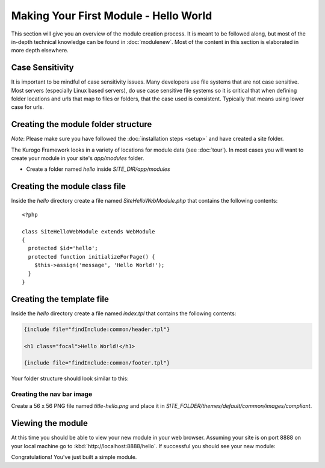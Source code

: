 ######################################
Making Your First Module - Hello World
######################################

This section will give you an overview of the module creation process. It is meant to be followed 
along, but most of the in-depth technical knowledge can be found in :doc:`modulenew`. Most of the 
content in this section is elaborated in more depth elsewhere.

================
Case Sensitivity
================

It is important to be mindful of case sensitivity issues. Many developers use file systems that are 
not case sensitive. Most servers (especially Linux based servers), do use case sensitive file systems 
so it is critical that when defining folder locations and urls that map to files or folders,
that the case used is consistent. Typically that means using lower case for urls.

====================================
Creating the module folder structure
====================================

*Note*: Please make sure you have followed the :doc:`installation steps <setup>` and have created
a site folder.

The Kurogo Framework looks in a variety of locations for module data (see :doc:`tour`). In most cases
you will want to create your module in your site's *app/modules* folder. 

* Create a folder named *hello* inside *SITE_DIR/app/modules*

==============================
Creating the module class file
==============================
   
Inside the *hello* directory create a file named *SiteHelloWebModule.php* that contains the following contents::

    <?php
    
    class SiteHelloWebModule extends WebModule
    {
      protected $id='hello';
      protected function initializeForPage() {
        $this->assign('message', 'Hello World!');
      }
    }
    
==========================
Creating the template file
==========================

Inside the *hello* directory create a file named *index.tpl* that contains the following contents:

.. code-block:: html

      {include file="findInclude:common/header.tpl"}
    
      <h1 class="focal">Hello World!</h1>
    
      {include file="findInclude:common/footer.tpl"}

Your folder structure should look similar to this:

.. image:: images/helloworld_files.png

--------------------------
Creating the nav bar image
--------------------------

Create a 56 x 56 PNG file named *title-hello.png* and place it in *SITE_FOLDER/themes/default/common/images/compliant*.

==================
Viewing the module
==================

At this time you should be able to view your new module in your web browser. Assuming your site is on port 8888
on your local machine go to :kbd:`http://localhost:8888/hello`. If successful you should see your new module:

.. image:: images/helloworld_view.png

Congratulations! You've just built a simple module.

.. seealso::

  :doc:`modulenew`
    Detailed explanation of creating a new module.

  :doc:`moduleextend`
    Detailed explanation of extending an existing module
